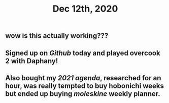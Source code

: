 #+TITLE: Dec 12th, 2020

** wow is this actually working???
** Signed up on [[Github]] today and played overcook 2 with Daphany!
** Also bought my [[2021 agenda]], researched for an hour, was really tempted to buy hobonichi weeks but ended up buying [[moleskine]] weekly planner.
